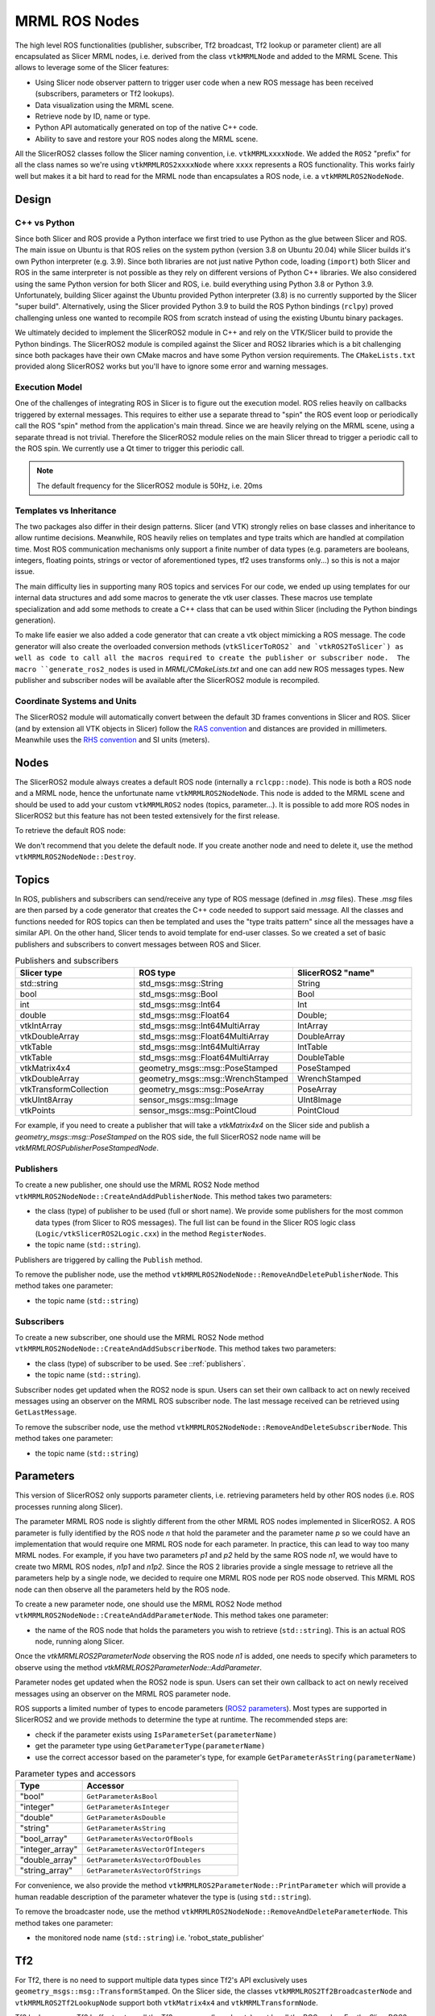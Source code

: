 
""""""""""""""
MRML ROS Nodes
""""""""""""""

The high level ROS functionalities (publisher, subscriber, Tf2
broadcast, Tf2 lookup or parameter client) are all encapsulated as
Slicer MRML nodes, i.e. derived from the class ``vtkMRMLNode`` and
added to the MRML Scene.  This allows to leverage some of the Slicer
features:

* Using Slicer node observer pattern to trigger user code when a new
  ROS message has been received (subscribers, parameters or Tf2
  lookups).

* Data visualization using the MRML scene.

* Retrieve node by ID, name or type.

* Python API automatically generated on top of the native C++ code.

* Ability to save and restore your ROS nodes along the MRML scene.

All the SlicerROS2 classes follow the Slicer naming convention,
i.e. ``vtkMRMLxxxxNode``.  We added the ``ROS2`` "prefix" for all the
class names so we're using ``vtkMRMLROS2xxxxNode`` where ``xxxx``
represents a ROS functionality.  This works fairly well but makes it a
bit hard to read for the MRML node than encapsulates a ROS node,
i.e. a ``vtkMRMLROS2NodeNode``.

======
Design
======

C++ vs Python
=============

Since both Slicer and ROS provide a Python interface we first tried to
use Python as the glue between Slicer and ROS.  The main issue on
Ubuntu is that ROS relies on the system python (version 3.8 on Ubuntu
20.04) while Slicer builds it's own Python interpreter (e.g. 3.9).
Since both libraries are not just native Python code, loading
(``import``) both Slicer and ROS in the same interpreter is not
possible as they rely on different versions of Python C++ libraries.
We also considered using the same Python version for both Slicer and
ROS, i.e. build everything using Python 3.8 or Python 3.9.
Unfortunately, building Slicer against the Ubuntu provided Python
interpreter (3.8) is no currently supported by the Slicer "super
build".  Alternatively, using the Slicer provided Python 3.9 to build
the ROS Python bindings (``rclpy``) proved challenging unless one
wanted to recompile ROS from scratch instead of using the existing
Ubuntu binary packages.

We ultimately decided to implement the SlicerROS2 module in C++ and
rely on the VTK/Slicer build to provide the Python bindings.  The
SlicerROS2 module is compiled against the Slicer and ROS2 libraries
which is a bit challenging since both packages have their own CMake
macros and have some Python version requirements.  The
``CMakeLists.txt`` provided along SlicerROS2 works but you'll have to
ignore some error and warning messages.

Execution Model
===============

One of the challenges of integrating ROS in Slicer is to figure out
the execution model.  ROS relies heavily on callbacks triggered by
external messages.  This requires to either use a separate thread to
"spin" the ROS event loop or periodically call the ROS "spin" method
from the application's main thread.  Since we are heavily relying on
the MRML scene, using a separate thread is not trivial.  Therefore the
SlicerROS2 module relies on the main Slicer thread to trigger a
periodic call to the ROS spin.  We currently use a Qt timer to trigger
this periodic call.

.. note::
   The default frequency for the SlicerROS2 module is 50Hz, i.e. 20ms

Templates vs Inheritance
========================

The two packages also differ in their design patterns.  Slicer (and
VTK) strongly relies on base classes and inheritance to allow runtime
decisions.  Meanwhile, ROS heavily relies on templates and type traits
which are handled at compilation time.  Most ROS communication
mechanisms only support a finite number of data types (e.g. parameters
are booleans, integers, floating points, strings or vector of
aforementioned types, tf2 uses transforms only...) so this is not a
major issue.

The main difficulty lies in supporting many ROS topics and services
For our code, we ended up using templates for our internal data
structures and add some macros to generate the vtk user classes.  These
macros use template specialization and add some methods to create a
C++ class that can be used within Slicer (including the Python
bindings generation).

To make life easier we also added a code generator that can create a
vtk object mimicking a ROS message.  The code generator will also
create the overloaded conversion methods (``vtkSlicerToROS2` and
`vtkROS2ToSlicer`) as well as code to call all the macros required to
create the publisher or subscriber node.  The macro
``generate_ros2_nodes`` is used in `MRML/CMakeLists.txt` and one can
add new ROS messages types.  New publisher and subscriber nodes will
be available after the SlicerROS2 module is recompiled.

Coordinate Systems and Units
============================

The SlicerROS2 module will automatically convert between the default
3D frames conventions in Slicer and ROS.  Slicer (and by extension all
VTK objects in Slicer) follow the `RAS convention
<https://www.slicer.org/wiki/Coordinate_systems>`_ and distances are
provided in millimeters.  Meanwhile uses the `RHS convention
<https://https://en.wikipedia.org/wiki/Right-hand_rule>`_ and SI units
(meters).

=====
Nodes
=====

The SlicerROS2 module always creates a default ROS node (internally a
``rclcpp::node``).  This node is both a ROS node and a MRML node,
hence the unfortunate name ``vtkMRMLROS2NodeNode``.  This node is
added to the MRML scene and should be used to add your custom
``vtkMRMLROS2`` nodes (topics, parameter...).  It is possible to add
more ROS nodes in SlicerROS2 but this feature has not been tested
extensively for the first release.

To retrieve the default ROS node:

.. tabs::

   .. tab:: **Python**

      .. code-block:: python

         rosLogic = slicer.util.getModuleLogic('ROS2')
         rosNode = rosLogic.GetDefaultROS2Node()

   .. tab:: **C++**

      If you're modifying the Slicer ROS module, you can access the
      default ROS node directly using the ``GetDefaultROS2Node``
      method.

      .. code-block:: C++

         vtkMRMLROS2NodeNode * rosNode = this->GetDefaultROS2Node();

      If you're working on a new module that relies on the SlicerROS2
      module, you can use the ``GetModuleLogic`` method and then the
      ``GetDefaultROS2Node``.

      .. code-block:: C++

         vtkMRMLAbstractLogic * logic = this->GetModuleLogic("ROS2");
         if (logic == nullptr) {
           vtkErrorMacro(<< "ROS2 logic not found");
         } else {
          vtkSlicerROS2Logic * rosLogic =
               vtkSlicerROS2Logic::SafeDownCast(logic);
           if (rosLogic == nullptr) {
             vtkErrorMacro(<< "Found what should be the default ROS2 logic but the type is wrong");
           } else {
             vtkMRMLROS2NodeNode * rosNode = rosLogic->GetDefaultROS2Node();
             // now we can use the node
           }
         }

      For all other cases, you can use node ID of
      the default ROS node (``vtkMRMLROS2NodeNode1``) to retrieve it
      from the MRML scene.

      .. code-block:: C++

         vtkMRMLNode * node = scene->GetNodeByID("vtkMRMLROS2NodeNode1");
         if (node == nullptr) {
           vtkErrorMacro(<< "ROS2 default node not in scene");
         } else {
           vtkMRMLROS2NodeNode * rosNode =
               vtkMRMLROS2NodeNode::SafeDownCast(node);
           if (rosNode == nullptr) {
             vtkErrorMacro(<< "Found what should be the default ROS2 node but the type is wrong");
           } else {
             // now we can use the node
           }
         }

We don't recommend that you delete the default node. If you create another node and need to delete it, use the method ``vtkMRMLROS2NodeNode::Destroy``.

======
Topics
======

In ROS, publishers and subscribers can send/receive any type of ROS
message (defined in `.msg` files).  These `.msg` files are then parsed
by a code generator that creates the C++ code needed to support said
message.  All the classes and functions needed for ROS topics can then
be templated and uses the "type traits pattern" since all the messages
have a similar API.  On the other hand, Slicer tends to avoid template
for end-user classes.  So we created a set of basic publishers and
subscribers to convert messages between ROS and Slicer.

.. list-table:: Publishers and subscribers
   :widths: 30 40 30
   :header-rows: 1

   * - Slicer type
     - ROS type
     - SlicerROS2 "name"
   * - std::string
     - std_msgs::msg::String
     - String
   * - bool
     - std_msgs::msg::Bool
     - Bool
   * - int
     - std_msgs::msg::Int64
     - Int
   * - double
     - std_msgs::msg::Float64
     - Double;
   * - vtkIntArray
     - std_msgs::msg::Int64MultiArray
     - IntArray
   * - vtkDoubleArray
     - std_msgs::msg::Float64MultiArray
     - DoubleArray
   * - vtkTable
     - std_msgs::msg::Int64MultiArray
     - IntTable
   * - vtkTable
     - std_msgs::msg::Float64MultiArray
     - DoubleTable
   * - vtkMatrix4x4
     - geometry_msgs::msg::PoseStamped
     - PoseStamped
   * - vtkDoubleArray
     - geometry_msgs::msg::WrenchStamped
     - WrenchStamped
   * - vtkTransformCollection
     - geometry_msgs::msg::PoseArray
     - PoseArray
   * - vtkUInt8Array
     - sensor_msgs::msg::Image
     - UInt8Image
   * - vtkPoints
     - sensor_msgs::msg::PointCloud
     - PointCloud

For example, if you need to create a publisher that will take a
`vtkMatrix4x4` on the Slicer side and publish a
`geometry_msgs::msg::PoseStamped` on the ROS side, the full SlicerROS2
node name will be `vtkMRMLROSPublisherPoseStampedNode`.

.. _publishers:

Publishers
==========

To create a new publisher, one should use the MRML ROS2 Node method
``vtkMRMLROS2NodeNode::CreateAndAddPublisherNode``.  This method takes
two parameters:

* the class (type) of publisher to be used (full or short name).  We
  provide some publishers for the most common data types (from Slicer
  to ROS messages).  The full list can be found in the Slicer ROS
  logic class (``Logic/vtkSlicerROS2Logic.cxx``) in the method
  ``RegisterNodes``.
* the topic name (``std::string``).

Publishers are triggered by calling the ``Publish`` method.

.. tabs::

   .. tab:: **Python**

      .. code-block:: python

         rosLogic = slicer.util.getModuleLogic('ROS2')
         rosNode = rosLogic.GetDefaultROS2Node()
         # example with full class name
         pubString = rosNode.CreateAndAddPublisherNode('vtkMRMLROS2PublisherStringNode', '/my_string')
         # run `ros2 topic echo /my_string` in a terminal to see the output
         pubString.Publish('my first string')

         # example with short class name, Pose will be expended to vtkMRMLROS2PublisherPoseNode
         pubMatrix = rosNode.CreateAndAddPublisherNode('Pose', '/my_matrix')
         # run `ros2 topic echo /my_matrix` in a terminal to see the output
         mat = pubMatrix.GetBlankMessage() # returns a vtkMatrix4x4
         mat.SetElement(0, 3, 3.1415) # Modify the matrix so we can see something changing
         pubMatrix.Publish(mat)

   .. tab:: **C++**

      .. code-block:: C++

         // example with full class name
         auto pubString = rosNode->CreateAndAddPublisherNode("vtkMRMLROS2PublisherStringNode", "/my_string");
         // run ros2 topic echo /my_string in a terminal to see the output
         pubString->Publish("my first string");

         // example with short class name, String will be expended to vtkMRMLROS2PublisherStringNode
         auto pubString2 = rosNode->CreateAndAddPublisherNode("String", "/my_second_string");

         
To remove the publisher node, use the method ``vtkMRMLROS2NodeNode::RemoveAndDeletePublisherNode``. This method takes
one parameter:

* the topic name (``std::string``)


Subscribers
===========

To create a new subscriber, one should use the MRML ROS2 Node method
``vtkMRMLROS2NodeNode::CreateAndAddSubscriberNode``.  This method
takes two parameters:

* the class (type) of subscriber to be used.  See ::ref:`publishers`.
* the topic name (``std::string``).

Subscriber nodes get updated when the ROS2 node is spun.  Users can
set their own callback to act on newly received messages using an
observer on the MRML ROS subscriber node.  The last message received
can be retrieved using ``GetLastMessage``.

.. tabs::

   .. tab:: **Python**

      .. code-block:: python

         rosLogic = slicer.util.getModuleLogic('ROS2')
         rosNode = rosLogic.GetDefaultROS2Node()
         subString = rosNode.CreateAndAddSubscriberNode('String', '/my_string')
         # run `ros2 topic pub /my_string` to send a string
         m_string = subString.GetLastMessage()
         # alternate, get a string with the full message
         m_string_yaml = subString.GetLastMessageYAML()
         # since the subscriber is a MRML node, you can also create an observer (callback)
         # to trigger some code when a new message is received
         observerId = subString.AddObserver('ModifiedEvent', myCallback)

   .. tab:: **C++**

      .. code-block:: C++

         auto subString = rosNode->CreateAndAddSubscriberNode("String", "/my_string");
         // run ros2 topic echo /my_string in a terminal to see the output
         subString->Publish("my first string");

To remove the subscriber node, use the method ``vtkMRMLROS2NodeNode::RemoveAndDeleteSubscriberNode``. This method takes
one parameter:

* the topic name (``std::string``)

==========
Parameters
==========

This version of SlicerROS2 only supports parameter clients,
i.e. retrieving parameters held by other ROS nodes (i.e. ROS processes
running along Slicer).

The parameter MRML ROS node is slightly different from the other MRML
ROS nodes implemented in SlicerROS2.  A ROS parameter is fully
identified by the ROS node *n* that hold the parameter and the
parameter name *p* so we could have an implementation that would
require one MRML ROS node for each parameter.  In practice, this can
lead to way too many MRML nodes.  For example, if you have two
parameters *p1* and *p2* held by the same ROS node *n1*, we would have
to create two MRML ROS nodes, *n1p1* and *n1p2*.  Since the ROS 2
libraries provide a single message to retrieve all the parameters help
by a single node, we decided to require one MRML ROS node per ROS node
observed.  This MRML ROS node can then observe all the parameters held
by the ROS node.

To create a new parameter node, one should use the MRML ROS2 Node
method ``vtkMRMLROS2NodeNode::CreateAndAddParameterNode``.  This
method takes one parameter:

* the name of the ROS node that holds the parameters you wish to
  retrieve (``std::string``).  This is an actual ROS node, running
  along Slicer.

Once the `vtkMRMLROS2ParameterNode` observing the ROS node *n1* is
added, one needs to specify which parameters to observe using the
method `vtkMRMLROS2ParameterNode::AddParameter`.

Parameter nodes get updated when the ROS2 node is spun.  Users can
set their own callback to act on newly received messages using an
observer on the MRML ROS parameter node.

ROS supports a limited number of types to encode parameters (`ROS2
parameters
<https://docs.ros.org/en/galactic/Concepts/About-ROS-2-Parameters.html>`_).
Most types are supported in SlicerROS2 and we provide methods to
determine the type at runtime.  The recommended steps are:

* check if the parameter exists using ``IsParameterSet(parameterName)``
* get the parameter type using ``GetParameterType(parameterName)``
* use the correct accessor based on the parameter's type, for example
  ``GetParameterAsString(parameterName)``

.. list-table:: Parameter types and accessors
   :widths: 30 70
   :header-rows: 1

   * - Type
     - Accessor
   * - "bool"
     - ``GetParameterAsBool``
   * - "integer"
     - ``GetParameterAsInteger``
   * - "double"
     - ``GetParameterAsDouble``
   * - "string"
     - ``GetParameterAsString``
   * - "bool_array"
     - ``GetParameterAsVectorOfBools``
   * - "integer_array"
     - ``GetParameterAsVectorOfIntegers``
   * - "double_array"
     - ``GetParameterAsVectorOfDoubles``
   * - "string_array"
     - ``GetParameterAsVectorOfStrings``

For convenience, we also provide the method
``vtkMRMLROS2ParameterNode::PrintParameter`` which will provide a
human readable description of the parameter whatever the type is
(using ``std::string``).

.. tabs::

   .. tab:: **Python**

      .. code-block:: python

         rosLogic = slicer.util.getModuleLogic('ROS2')
         rosNode = rosLogic.GetDefaultROS2Node()
         # setup to get parameter robot_description from node state_publisher
         parameterNode = rosNode.CreateAndAddParameterNode('state_publisher')
         parameterNode.AddParameter('robot_description')
         # check if parameter is set, C++ example is more detailed
         if parameterNode.IsParameterSet('robot_description'):
           # then check the type
           if parameterNode.GetParameterType('robot_description') == 'string':
             robotDescription = parameterNode.GetParameterAsString('robot_description')

   .. tab:: **C++**

      Setup:

      .. code-block:: C++

         // setup to get parameter robot_description from node state_publisher
         auto parameterNode = rosNode->CreateAndAddParameterNode("state_publisher");
         parameterNode->AddParameter("robot_description");
         // add a callback
         parameterNode->AddObserver(vtkMRMLROS2ParameterNode::ParameterModifiedEvent,
                                    this, &myClassType::Callback);

      Callback:

      .. code-block:: C++

         // ideally in callback but can be used in a busy loop
         if (!parameterNode->IsParameterSet("robot_description")) {
           vtkErrorMacro(<< "parameter \"robot_description\" is not set");
           return;
         }
         if (parameterNode->GetParameterType("robot_description") != "string") {
           std::string outType = parameterNode->GetParameterType("robot_description");
           vtkErrorMacro(<< "parameter \"robot_description\" is of type " << outType << " and not string.");
           return;
         }
         std::string robotDescription = parameterNode->GetParameterAsString("robot_description");

To remove the broadcaster node, use the method
``vtkMRMLROS2NodeNode::RemoveAndDeleteParameterNode``. This method
takes one parameter:

* the monitored node name (``std::string``) i.e. 'robot_state_publisher'

===
Tf2
===

For Tf2, there is no need to support multiple data types since Tf2's
API exclusively uses ``geometry_msgs::msg::TransformStamped``.  On the
Slicer side, the classes ``vtkMRMLROS2Tf2BroadcasterNode`` and
``vtkMRMLROS2Tf2LookupNode`` support both ``vtkMatrix4x4`` and
``vtkMRMLTransformNode``.

Tf2 lookups use a Tf2 buffer to store all the Tf2 messages
(broadcasts) sent by all the ROS nodes.  For the SlicerROS2 module, we
decided to add a Tf2 buffer as a private data member of the
``vtkMRMLROS2NodeNode`` since most users will never need a direct
access to the Tf2 buffer.  The Tf2 lookups are performed when the node
node is spun.

Broadcasts
==========

To create a new Tf2 broadcaster, one should use the MRML ROS2 Node
method ``vtkMRMLROS2NodeNode::CreateAndAddTf2BroadcasterNode``.  This
method takes two parameters:

* the parent ID (``std::string``)
* the child ID (``std::string``)

Broadcasters are triggered by calling the ``Broadcast`` method.  It is
also possible to set the Tf2 broadcast as an observer for an existing
``vtkMRMLTransformNode`` using the method ``ObserveTransformNode``.
The broadcast will then automatically occur when the observed transform
node is modified.

.. tabs::

   .. tab:: **Python**

      .. code-block:: python

         rosLogic = slicer.util.getModuleLogic('ROS2')
         rosNode = rosLogic.GetDefaultROS2Node()
         broadcaster = ros2Node.CreateAndAddTf2BroadcasterNode('Parent', 'Child')
         # Broadcast a 4x4 matrix
         broadcastedMat = vtk.vtkMatrix4x4()
         broadcastedMat.SetElement(0, 3, 66.0) # Set a default value
         broadcaster.Broadcast(broadcastedMat)

   .. tab:: **C++**

      .. code-block:: C++

         auto broadcaster = rosNode.CreateAndAddTf2BroadcasterNode("Parent", "Child");
         # Broadcast a 4x4 matrix
         vtkSmartPointer<vtkMatrix4x4> broadcastedMat = vtkMatrix4x4::New();
         broadcastedMat->SetElement(0, 3, 66.0);
         broadcaster->Broadcast(broadcastedMat);

To remove the broadcaster node, use the method
``vtkMRMLROS2NodeNode::RemoveAndDeleteTf2BroadcasterNode``. This
method takes two parameters:

* the parent ID (``std::string``)
* the child ID (``std::string``)

Lookups
=======

To create a new Tf2 lookup, one should use the MRML ROS2 Node method
``vtkMRMLROS2NodeNode::CreateAndAddTf2LookupNode``.  This method takes
two parameters:

* the parent ID (``std::string``)
* the child ID (``std::string``)

The class ``vtkMRMLROS2Tf2LookupNode`` is derived from
``vtkMRMLTransformNode`` so it can be used as any other transformation
in the MRML scene.

Lookup nodes get updated when the ROS2 node is spun.  Users can set
their own callback to act on updated transformations using an observer
on the MRML ROS subscriber node.  The last transformation received can
be retrieved using ``GetMatrixTransformToParent``.

.. tabs::

   .. tab:: **Python**

      .. code-block:: python

         rosLogic = slicer.util.getModuleLogic('ROS2')
         rosNode = rosLogic.GetDefaultROS2Node()
         lookupNode = ros2Node.CreateAndAddTf2LookupNode('Parent', 'Child')
         # get the transform "manually"
         lookupMat = lookupNode.GetMatrixTransformToParent()
         # or use an observer
         observerId = lookupNode.AddObserver(slicer.vtkMRMLTransformNode.TransformModifiedEvent, observer.Callback)

   .. tab:: **C++**

      .. code-block:: C++

         auto lookup = rosNode.CreateAndAddTf2LookupNode("Parent", "Child");
         # Broadcast a 4x4 matrix
         vtkSmartPointer<vtkMatrix4x4> lookupMat = vtkMatrix4x4::New();
         lookupMat->GetMatrixTransformToParent(lookupMat);

To remove the lookup node, the method
``vtkMRMLROS2NodeNode::RemoveAndDeleteTf2LookupNode``. This method
takes two parameters:

* the parent ID (``std::string``)
* the child ID (``std::string``)

======
Robots
======

To create a new Robot node, one can either use the UI (instructions in
Section 3.3) or create the robot programmatically with the following
commands. The convenience function
``vtkMRMLROS2NodeNode::CreateAndAddRobotNode`` was added to the module
logic that accepts three arguments (``std::string robotName``,
``std::string parameterNodeName``, ``std::string parameterName``).

.. tabs::

   .. tab:: **Python**

      .. code-block:: python

         rosLogic = slicer.util.getModuleLogic('ROS2')
         rosNode = rosLogic.GetDefaultROS2Node()
         rosNode.CreateAndAddRobotNode('PSM','PSM1/robot_state_publisher','robot_description') # Using the PSM as an example

   .. tab:: **C++**

      .. code-block:: C++

         auto robot = rosNode->CreateAndAddRobotNode("PSM","PSM1/robot_state_publisher","robot_description");

The robot node creates an observer on the parameter node that contains
the robot description. If the parameter node is modified (indicating
that the robot description is available), it begins the process of
loading the visuals for the robot into the scene. This process
involves: parsing the URDF file, creating a list of Tf2 lookups in the
scene, creating the models for each link of the robot and applying the
correct color and offset position relative to the base of the
robot. Once the visuals have been created, the Tf2 lookups start to
check the Tf2 buffer and update the position of the model according to
the joint state publisher.

To remove the robot, use the "Remove robot" button on the UI or the
method ``vtkMRMLROS2NodeNode::RemoveAndDeleteRobotNode``. This method
takes one parameter:

* the robot name (``std::string``)
